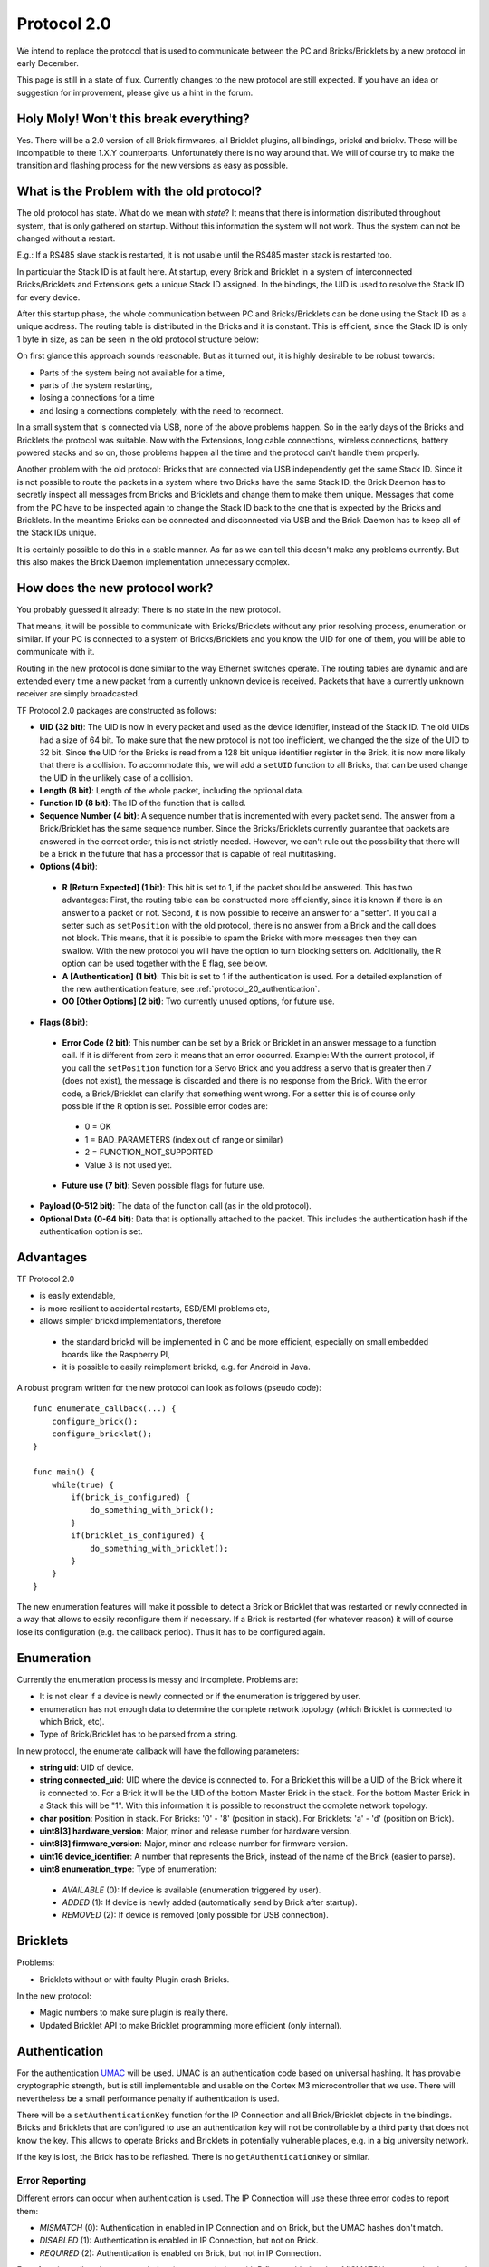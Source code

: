 .. _protocol_20:

Protocol 2.0
============

We intend to replace the protocol that is used to communicate between the
PC and Bricks/Bricklets by a new protocol in early December.

This page is still in a state of flux. Currently changes to the new protocol
are still expected. If you have an idea or suggestion for improvement,
please give us a hint in the forum.


Holy Moly! Won't this break everything?
---------------------------------------

Yes. There will be a 2.0 version of all Brick firmwares, all Bricklet plugins,
all bindings, brickd and brickv. These will be incompatible to there 1.X.Y
counterparts. Unfortunately there is no way around that. We will of course try
to make the transition and flashing process for the new versions as easy as
possible.

What is the Problem with the old protocol?
------------------------------------------

The old protocol has state. What do we mean with *state*? It means that there
is information distributed throughout system, that is only gathered on startup.
Without this information the system will not work. Thus the system can not be
changed without a restart.

E.g.: If a RS485 slave stack is restarted, it is not usable until the RS485
master stack is restarted too.

In particular the Stack ID is at fault here. At startup, every Brick and
Bricklet in a system of interconnected Bricks/Bricklets and Extensions
gets a unique Stack ID assigned. In the bindings, the UID is used to resolve
the Stack ID for every device.

After this startup phase, the whole communication between PC and
Bricks/Bricklets can be done using the Stack ID as a unique address.
The routing table is distributed in the Bricks and it is constant.
This is efficient, since the Stack ID is only 1 byte in size, as can
be seen in the old protocol structure below:

.. image:: /Images/protocol_old.png
   :scale: 100 %
   :alt: Old TF Protocol
   :align: center
   :target: ../../_images/protocol_old.png

On first glance this approach sounds reasonable. But as it turned out,
it is highly desirable to be robust towards:

* Parts of the system being not available for a time,
* parts of the system restarting,
* losing a connections for a time
* and losing a connections completely, with the need to reconnect.

In a small system that is connected via USB, none of the above problems
happen. So in the early days of the Bricks and Bricklets the
protocol was suitable. Now with the Extensions, long cable
connections, wireless connections, battery powered stacks and so on,
those problems happen all the time and the protocol can't handle them
properly.

Another problem with the old protocol: Bricks that are connected via
USB independently get the same Stack ID. Since it is not possible to route
the packets in a system where two Bricks have the same Stack ID, the
Brick Daemon has to secretly inspect all messages from Bricks and
Bricklets and change them to make them unique. Messages that come from the
PC have to be inspected again to change the Stack ID back to the one
that is expected by the Bricks and Bricklets. In the meantime Bricks can
be connected and disconnected via USB and the Brick Daemon has to keep
all of the Stack IDs unique.

It is certainly possible to do this in a stable manner. As far as we can
tell this doesn't make any problems currently. But this also makes the
Brick Daemon implementation unnecessary complex.


How does the new protocol work?
-------------------------------

You probably guessed it already: There is no state in the new protocol.

That means, it will be possible to communicate with Bricks/Bricklets without
any prior resolving process, enumeration or similar. If your PC is connected
to a system of Bricks/Bricklets and you know the UID for one of them, you
will be able to communicate with it.

Routing in the new protocol is done similar to the way Ethernet switches
operate. The routing tables are dynamic and are extended every time a
new packet from a currently unknown device is received. Packets that
have a currently unknown receiver are simply broadcasted.

.. image:: /Images/protocol_new.png
   :scale: 100 %
   :alt: TF Protocol 2.0
   :align: center
   :target: ../../_images/protocol_new.png

TF Protocol 2.0 packages are constructed as follows:

* **UID (32 bit)**: The UID is now in every packet and used as the device
  identifier, instead of the Stack ID. The old UIDs had a size of 64 bit. To
  make sure that the new protocol is not too inefficient, we changed the the
  size of the UID to 32 bit. Since the UID for the Bricks is read from a
  128 bit unique identifier register in the Brick, it is now more likely
  that there is a collision. To accommodate this, we will add a ``setUID``
  function to all Bricks, that can be used change the UID in the unlikely
  case of a collision.

* **Length (8 bit)**: Length of the whole packet, including the optional data.

* **Function ID (8 bit)**: The ID of the function that is called.

* **Sequence Number (4 bit)**: A sequence number that is incremented with every
  packet send. The answer from a Brick/Bricklet has the same sequence number.
  Since the Bricks/Bricklets currently guarantee that packets are answered in
  the correct order, this is not strictly needed. However, we can't rule
  out the possibility that there will be a Brick in the future that has
  a processor that is capable of real multitasking.

* **Options (4 bit)**:

 * **R [Return Expected] (1 bit)**: This bit is set to 1, if the packet should
   be answered. This has two advantages: First, the routing table can be
   constructed more efficiently, since it is known if there is an answer to a
   packet or not.
   Second, it is now possible to receive an answer for a "setter". If you call
   a setter such as ``setPosition`` with the old protocol, there is no answer
   from a Brick and the call does not block. This means, that it is possible
   to spam the Bricks with more messages then they can swallow. With the new
   protocol you will have the option to turn blocking setters on.
   Additionally, the R option can be used together with the E flag,
   see below.

 * **A [Authentication] (1 bit)**: This bit is set to 1 if the authentication is
   used. For a detailed explanation of the new authentication feature, see
   :ref:`protocol_20_authentication`.

 * **OO [Other Options] (2 bit)**: Two currently unused options, for future use.

* **Flags (8 bit)**:

 * **Error Code (2 bit)**: This number can be set by a Brick or Bricklet in an
   answer message to a function call. If it is different from zero it means that
   an error occurred.
   Example: With the current protocol, if you call the ``setPosition`` function
   for a Servo Brick and you address a servo that is greater then 7 (does
   not exist), the message is discarded and there is no response from the Brick.
   With the error code, a Brick/Bricklet can clarify that something went wrong.
   For a setter this is of course only possible if the R option is set.
   Possible error codes are:

  * 0 = OK
  * 1 = BAD_PARAMETERS (index out of range or similar)
  * 2 = FUNCTION_NOT_SUPPORTED
  * Value 3 is not used yet.

 * **Future use (7 bit)**: Seven possible flags for future use.

* **Payload (0-512 bit)**: The data of the function call (as in the old
  protocol).

* **Optional Data (0-64 bit)**: Data that is optionally attached to the packet.
  This includes the authentication hash if the authentication option is set.

Advantages
----------

TF Protocol 2.0

* is easily extendable,
* is more resilient to accidental restarts, ESD/EMI problems etc,
* allows simpler brickd implementations, therefore

 * the standard brickd will be implemented in C and be more efficient,
   especially on small embedded boards like the Raspberry PI,
 * it is possible to easily reimplement brickd, e.g. for Android in Java.

A robust program written for the new protocol can look as follows
(pseudo code)::

 func enumerate_callback(...) {
     configure_brick();
     configure_bricklet();
 }

 func main() {
     while(true) {
         if(brick_is_configured) {
             do_something_with_brick();
         }
         if(bricklet_is_configured) {
             do_something_with_bricklet();
         }
     }
 }

The new enumeration features will make it possible to detect a Brick or
Bricklet that was restarted or newly connected in a way that allows to
easily reconfigure them if necessary. If a Brick is restarted (for whatever
reason) it will of course lose its configuration (e.g. the callback period).
Thus it has to be configured again.


Enumeration
-----------

Currently the enumeration process is messy and incomplete.
Problems are:

* It is not clear if a device is newly connected or if the enumeration is
  triggered by user.

* enumeration has not enough data to determine the complete network
  topology (which Bricklet is connected to which Brick, etc).

* Type of Brick/Bricklet has to be parsed from a string.

In new protocol, the enumerate callback will have the following parameters:

* **string uid**: UID of device.

* **string connected_uid**: UID where the device is connected to. For a Bricklet
  this will be a UID of the Brick where it is connected to. For a Brick it
  will be the UID of the bottom Master Brick in the stack. For the
  bottom Master Brick in a Stack this will be "1". With this information
  it is possible to reconstruct the complete network topology.

* **char position**: Position in stack. For Bricks: '0' - '8'
  (position in stack). For Bricklets: 'a' - 'd' (position on Brick).

* **uint8[3] hardware_version**: Major, minor and release number for hardware version.

* **uint8[3] firmware_version**: Major, minor and release number for firmware version.

* **uint16 device_identifier**: A number that represents the Brick, instead of the
  name of the Brick (easier to parse).

* **uint8 enumeration_type**: Type of enumeration:

 * *AVAILABLE* (0): If device is available (enumeration triggered by user).

 * *ADDED* (1): If device is newly added (automatically send by Brick after startup).

 * *REMOVED* (2): If device is removed (only possible for USB connection).


Bricklets
---------

Problems:

* Bricklets without or with faulty Plugin crash Bricks.

In the new protocol:

* Magic numbers to make sure plugin is really there.

* Updated Bricklet API to make Bricklet programming more efficient (only
  internal).

.. _protocol_20_authentication:

Authentication
--------------

For the authentication `UMAC <http://en.wikipedia.org/wiki/UMAC>`__ will be
used. UMAC is an authentication code based on universal hashing.
It has provable cryptographic strength, but is still implementable and
usable on the Cortex M3 microcontroller that we use. There will nevertheless
be a small performance penalty if authentication is used.

There will be a ``setAuthenticationKey`` function for the IP Connection and
all Brick/Bricklet objects in the bindings. Bricks and Bricklets that
are configured to use an authentication key will not be controllable
by a third party that does not know the key. This allows to operate
Bricks and Bricklets in potentially vulnerable places, e.g. in a big
university network.

If the key is lost, the Brick has to be reflashed. There is
no ``getAuthenticationKey`` or similar.


.. _protocol_20_authentication_errors:

Error Reporting
^^^^^^^^^^^^^^^

Different errors can occur when authentication is used. The IP Connection will
use these three error codes to report them:

* *MISMATCH* (0): Authentication in enabled in IP Connection and on Brick,
  but the UMAC hashes don't match.

* *DISABLED* (1): Authentication is enabled in IP Connection, but not on Brick.

* *REQUIRED* (2): Authentication is enabled on Brick, but not in IP Connection.

For a function call such as ``getPosition`` (or ``setPosition`` with R flag enabled)
only a *MISMATCH* error can be detected and reported at all, because in the
other two cases the Brick will just discard the incoming request and won't send
an answer. A timeout error will occur and be reported instead.

For callbacks the IP Connection will have a new authentication error callback.
This callback will be triggered when a callback packet is received with an
authentication error. In this case all three different errors can be detected.


General API Changes
-------------------

The IP Connections gets an additional :ref:`authentication error callback
<protocol_20_authentication_errors>` used to report authentication errors of
callbacks. This will be realized by adding a ``registerCallback`` function to
the IP Connection that works the same as ``registerCallback`` for Bricks and
Bricklets. This function will then also be used to register the enumerate
callback function instead of passing it to the enumerate function itself.

Due to the new protocol being stateless, the old ``addDevice`` function of the
IP Connection doesn't do much in the new protocol anymore. So it gets removed
and the IP Connection object is now passed to the constructor of each device
object.

The ``addDevice`` function did check that there is a device with the given UID
in the system and that this device matches the type of the device object. An
error was reported if there was no device with that UID or if you created a
Master Brick object with the UID of a Stepper Brick.

With the removal of ``addDevice`` this checks are gone as well. In case of an
enumeration based program that dosen't matter much, because the enumeration
callback provides information about the existence of a device and its type. But
in case of a program that blindly creates a Master Brick object the removal of
the checks can be a problem. To compensate this the device objects get a
``getIdentity`` function that returns the same information about a device that
is returned by the enumerate callback and allows to realize the checks that were
done via ``addDevice`` before.

With the existence of ``getIdentity`` the old ``getVersion`` function of the
device objects is obsolete and will be removed.


Connection Handling
^^^^^^^^^^^^^^^^^^^

Bricks now send the enumeration-added callback on their own after startup.
This means there is a race condition were the enumeration-added callback
can be received by the IP Connection before the enumeration callback function was
registered. To resolve this the IP Connection constructor won't open the socket
anymore but there will be a new ``connect`` function to create the connection.
In correspondence there will also be a ``disconnect`` and an ``is_connected``
function::

  func enumerate_callback(...) {
      ...
  }

  func main() {
      ipcon = IPConnection("localhost", 4223)
      ipcon.register_callback(CALLBACK_ENUMERATE, enumerate_callback)
      ipcon.connect()
      ...
      ipcon.disconnect()
  }

Since the WIFI Extension the the IP Connection tried to automatically restore
the connection when it was lost. This behavior was internal to the IP Connection,
the user had no influence on it.

The new IP Connection will get connected and disconnected callbacks, to
allow the user to react on this events. There will also be an auto-reconnect
option that tells the IP Connection to behave as before and try to reconnect
automatically when the connection is lost. This option doesn't affect the
connected and disconnected callbacks and will be enabled by default. If it is
disabled then it is up to the user to try to reconnect by calling ``connect``
from the disconnected callback function, for example.


Internal Communication
----------------------

The internal communication (SPI in stack, RS485 for RS485 extension, Chibi)
needs to be adapted to the new protocol. The now unavailable Stack ID is
currently part of the internal protocols. For this a top-to-bottom approach
is not suitable, we have to tinker with the implementations to find a new
suitable approach.
